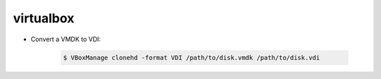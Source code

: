 virtualbox
==========

* Convert a VMDK to VDI:

    .. code-block:: console

        $ VBoxManage clonehd -format VDI /path/to/disk.vmdk /path/to/disk.vdi
